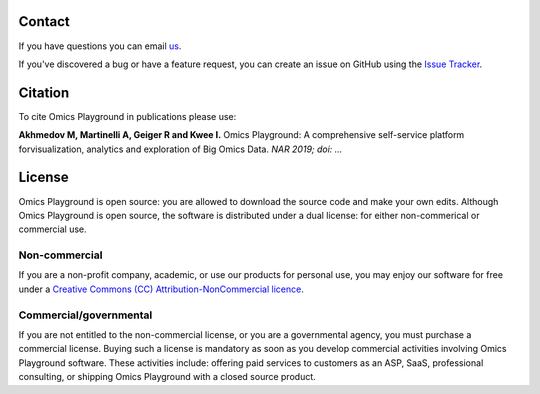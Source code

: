 Contact
--------------------------------------------------------------------------------
If you have questions you can email `us <mailto:info@bigomics.ch>`__.

If you've discovered a bug or have a feature request, you can create an issue
on GitHub using the
`Issue Tracker <https://github.com/bigomics/omicsplayground/issues>`__.

Citation
--------------------------------------------------------------------------------
To cite Omics Playground in publications please use:

**Akhmedov M, Martinelli A, Geiger R and Kwee I.**
Omics Playground\: A comprehensive self-service platform forvisualization, analytics and exploration of Big Omics Data.
*NAR 2019; doi\: ...*

License
--------------------------------------------------------------------------------

Omics Playground is open source: you are allowed to download the
source code and make your own edits. Although Omics Playground is open
source, the software is distributed under a dual license: for
either non-commerical or commercial use.

Non-commercial
~~~~~~~~~~~~~~~~~~~~~~~~~~~~~~~~~~~~~~~~~~~~~~~~~~~~~~~~~~~~~~~~~~~~~~~~~~~~~~~~

If you are a non-profit company, academic, or use our products for 
personal use, you may enjoy our software for free under a 
`Creative Commons (CC) Attribution-NonCommercial licence <https://creativecommons.org>`__.


Commercial/governmental
~~~~~~~~~~~~~~~~~~~~~~~~~~~~~~~~~~~~~~~~~~~~~~~~~~~~~~~~~~~~~~~~~~~~~~~~~~~~~~~~

If you are not entitled to the non-commercial license, or you are a
governmental agency, you must purchase a commercial license. Buying
such a license is mandatory as soon as you develop commercial
activities involving Omics Playground software. These activities
include: offering paid services to customers as an ASP, SaaS,
professional consulting, or shipping Omics Playground with a closed
source product.
